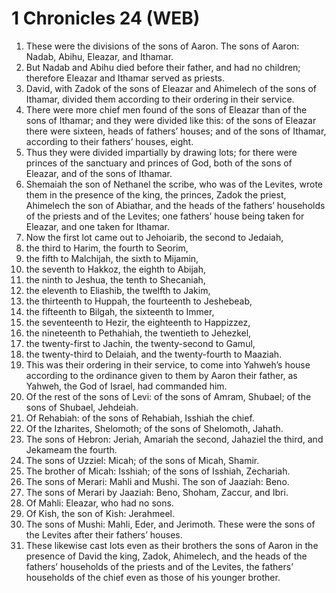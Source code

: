 * 1 Chronicles 24 (WEB)
:PROPERTIES:
:ID: WEB/13-1CH24
:END:

1. These were the divisions of the sons of Aaron. The sons of Aaron: Nadab, Abihu, Eleazar, and Ithamar.
2. But Nadab and Abihu died before their father, and had no children; therefore Eleazar and Ithamar served as priests.
3. David, with Zadok of the sons of Eleazar and Ahimelech of the sons of Ithamar, divided them according to their ordering in their service.
4. There were more chief men found of the sons of Eleazar than of the sons of Ithamar; and they were divided like this: of the sons of Eleazar there were sixteen, heads of fathers’ houses; and of the sons of Ithamar, according to their fathers’ houses, eight.
5. Thus they were divided impartially by drawing lots; for there were princes of the sanctuary and princes of God, both of the sons of Eleazar, and of the sons of Ithamar.
6. Shemaiah the son of Nethanel the scribe, who was of the Levites, wrote them in the presence of the king, the princes, Zadok the priest, Ahimelech the son of Abiathar, and the heads of the fathers’ households of the priests and of the Levites; one fathers’ house being taken for Eleazar, and one taken for Ithamar.
7. Now the first lot came out to Jehoiarib, the second to Jedaiah,
8. the third to Harim, the fourth to Seorim,
9. the fifth to Malchijah, the sixth to Mijamin,
10. the seventh to Hakkoz, the eighth to Abijah,
11. the ninth to Jeshua, the tenth to Shecaniah,
12. the eleventh to Eliashib, the twelfth to Jakim,
13. the thirteenth to Huppah, the fourteenth to Jeshebeab,
14. the fifteenth to Bilgah, the sixteenth to Immer,
15. the seventeenth to Hezir, the eighteenth to Happizzez,
16. the nineteenth to Pethahiah, the twentieth to Jehezkel,
17. the twenty-first to Jachin, the twenty-second to Gamul,
18. the twenty-third to Delaiah, and the twenty-fourth to Maaziah.
19. This was their ordering in their service, to come into Yahweh’s house according to the ordinance given to them by Aaron their father, as Yahweh, the God of Israel, had commanded him.
20. Of the rest of the sons of Levi: of the sons of Amram, Shubael; of the sons of Shubael, Jehdeiah.
21. Of Rehabiah: of the sons of Rehabiah, Isshiah the chief.
22. Of the Izharites, Shelomoth; of the sons of Shelomoth, Jahath.
23. The sons of Hebron: Jeriah, Amariah the second, Jahaziel the third, and Jekameam the fourth.
24. The sons of Uzziel: Micah; of the sons of Micah, Shamir.
25. The brother of Micah: Isshiah; of the sons of Isshiah, Zechariah.
26. The sons of Merari: Mahli and Mushi. The son of Jaaziah: Beno.
27. The sons of Merari by Jaaziah: Beno, Shoham, Zaccur, and Ibri.
28. Of Mahli: Eleazar, who had no sons.
29. Of Kish, the son of Kish: Jerahmeel.
30. The sons of Mushi: Mahli, Eder, and Jerimoth. These were the sons of the Levites after their fathers’ houses.
31. These likewise cast lots even as their brothers the sons of Aaron in the presence of David the king, Zadok, Ahimelech, and the heads of the fathers’ households of the priests and of the Levites, the fathers’ households of the chief even as those of his younger brother.
